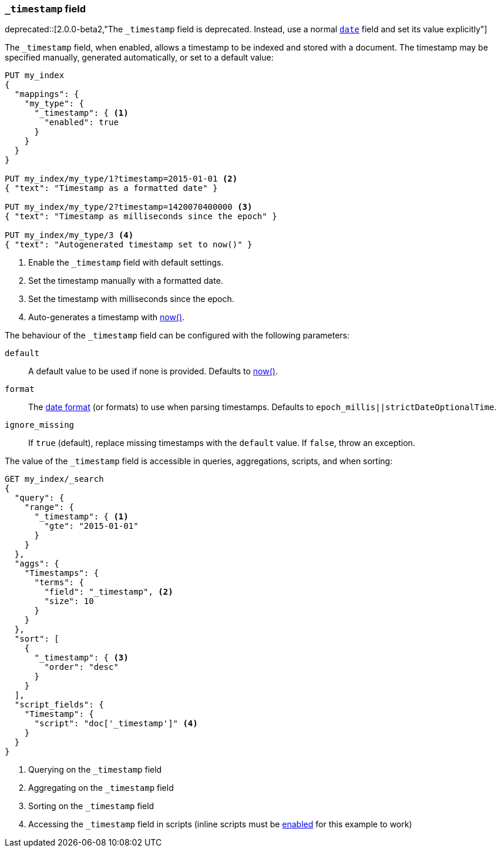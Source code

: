 [[mapping-timestamp-field]]
=== `_timestamp` field

ifdef::asciidoctor[]
deprecated::[2.0.0-beta2,"The `_timestamp` field is deprecated.  Instead, use a normal <<date,`date`>> field and set its value explicitly"]
endif::[]
ifndef::asciidoctor[]
deprecated[2.0.0-beta2,The `_timestamp` field is deprecated.  Instead, use a normal <<date,`date`>> field and set its value explicitly]
endif::[]

The `_timestamp` field, when enabled, allows a timestamp to be indexed and
stored with a document. The timestamp may be specified manually, generated
automatically, or set to a default value:

[source,js]
------------------------------------
PUT my_index
{
  "mappings": {
    "my_type": {
      "_timestamp": { <1>
        "enabled": true
      }
    }
  }
}

PUT my_index/my_type/1?timestamp=2015-01-01 <2>
{ "text": "Timestamp as a formatted date" }

PUT my_index/my_type/2?timestamp=1420070400000 <3>
{ "text": "Timestamp as milliseconds since the epoch" }

PUT my_index/my_type/3 <4>
{ "text": "Autogenerated timestamp set to now()" }

------------------------------------
// AUTOSENSE

<1> Enable the `_timestamp` field with default settings.
<2> Set the timestamp manually with a formatted date.
<3> Set the timestamp with milliseconds since the epoch.
<4> Auto-generates a timestamp with <<date-math,now()>>.

The behaviour of the `_timestamp` field can be configured with the following parameters:

`default`::

    A default value to be used if none is provided.  Defaults to <<date-math,now()>>.

`format`::

    The <<mapping-date-format,date format>> (or formats) to use when parsing timestamps.  Defaults to `epoch_millis||strictDateOptionalTime`.

`ignore_missing`::

    If `true` (default), replace missing timestamps with the `default` value.  If `false`, throw an exception.


The value of the `_timestamp` field is accessible in queries, aggregations, scripts,
and when sorting:

[source,js]
--------------------------
GET my_index/_search
{
  "query": {
    "range": {
      "_timestamp": { <1>
        "gte": "2015-01-01"
      }
    }
  },
  "aggs": {
    "Timestamps": {
      "terms": {
        "field": "_timestamp", <2>
        "size": 10
      }
    }
  },
  "sort": [
    {
      "_timestamp": { <3>
        "order": "desc"
      }
    }
  ],
  "script_fields": {
    "Timestamp": {
      "script": "doc['_timestamp']" <4>
    }
  }
}
--------------------------
// AUTOSENSE

<1> Querying on the `_timestamp` field
<2> Aggregating on the `_timestamp` field
<3> Sorting on the `_timestamp` field
<4> Accessing the `_timestamp` field in scripts (inline scripts must be <<enable-dynamic-scripting,enabled>> for this example to work)
